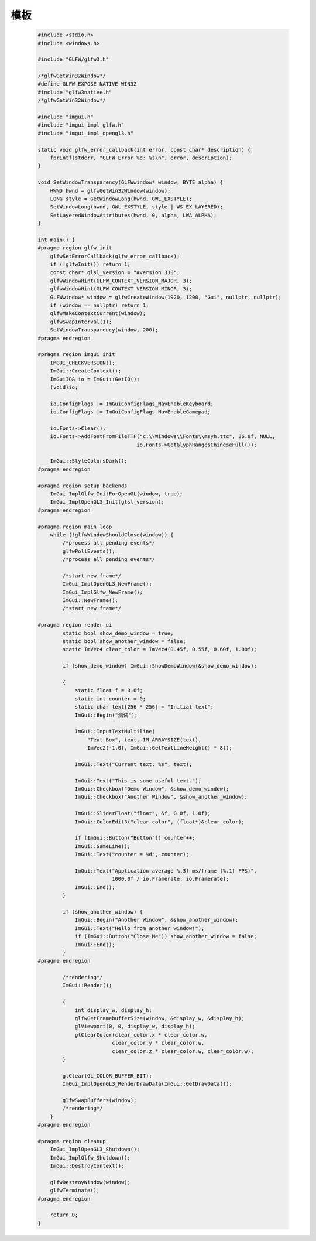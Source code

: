 模板
======

    .. code-block:: cpp

        #include <stdio.h>
        #include <windows.h>

        #include "GLFW/glfw3.h"

        /*glfwGetWin32Window*/
        #define GLFW_EXPOSE_NATIVE_WIN32
        #include "glfw3native.h"
        /*glfwGetWin32Window*/

        #include "imgui.h"
        #include "imgui_impl_glfw.h"
        #include "imgui_impl_opengl3.h"

        static void glfw_error_callback(int error, const char* description) {
            fprintf(stderr, "GLFW Error %d: %s\n", error, description);
        }

        void SetWindowTransparency(GLFWwindow* window, BYTE alpha) {
            HWND hwnd = glfwGetWin32Window(window);
            LONG style = GetWindowLong(hwnd, GWL_EXSTYLE);
            SetWindowLong(hwnd, GWL_EXSTYLE, style | WS_EX_LAYERED);
            SetLayeredWindowAttributes(hwnd, 0, alpha, LWA_ALPHA);
        }

        int main() {
        #pragma region glfw init
            glfwSetErrorCallback(glfw_error_callback);
            if (!glfwInit()) return 1;
            const char* glsl_version = "#version 330";
            glfwWindowHint(GLFW_CONTEXT_VERSION_MAJOR, 3);
            glfwWindowHint(GLFW_CONTEXT_VERSION_MINOR, 3);
            GLFWwindow* window = glfwCreateWindow(1920, 1200, "Gui", nullptr, nullptr);
            if (window == nullptr) return 1;
            glfwMakeContextCurrent(window);
            glfwSwapInterval(1);
            SetWindowTransparency(window, 200);
        #pragma endregion

        #pragma region imgui init
            IMGUI_CHECKVERSION();
            ImGui::CreateContext();
            ImGuiIO& io = ImGui::GetIO();
            (void)io;

            io.ConfigFlags |= ImGuiConfigFlags_NavEnableKeyboard;
            io.ConfigFlags |= ImGuiConfigFlags_NavEnableGamepad;

            io.Fonts->Clear();
            io.Fonts->AddFontFromFileTTF("c:\\Windows\\Fonts\\msyh.ttc", 36.0f, NULL,
                                        io.Fonts->GetGlyphRangesChineseFull());

            ImGui::StyleColorsDark();
        #pragma endregion

        #pragma region setup backends
            ImGui_ImplGlfw_InitForOpenGL(window, true);
            ImGui_ImplOpenGL3_Init(glsl_version);
        #pragma endregion

        #pragma region main loop
            while (!glfwWindowShouldClose(window)) {
                /*process all pending events*/
                glfwPollEvents();
                /*process all pending events*/

                /*start new frame*/
                ImGui_ImplOpenGL3_NewFrame();
                ImGui_ImplGlfw_NewFrame();
                ImGui::NewFrame();
                /*start new frame*/

        #pragma region render ui
                static bool show_demo_window = true;
                static bool show_another_window = false;
                static ImVec4 clear_color = ImVec4(0.45f, 0.55f, 0.60f, 1.00f);

                if (show_demo_window) ImGui::ShowDemoWindow(&show_demo_window);

                {
                    static float f = 0.0f;
                    static int counter = 0;
                    static char text[256 * 256] = "Initial text";
                    ImGui::Begin("测试");

                    ImGui::InputTextMultiline(
                        "Text Box", text, IM_ARRAYSIZE(text),
                        ImVec2(-1.0f, ImGui::GetTextLineHeight() * 8));

                    ImGui::Text("Current text: %s", text);

                    ImGui::Text("This is some useful text.");
                    ImGui::Checkbox("Demo Window", &show_demo_window);
                    ImGui::Checkbox("Another Window", &show_another_window);

                    ImGui::SliderFloat("float", &f, 0.0f, 1.0f);
                    ImGui::ColorEdit3("clear color", (float*)&clear_color);

                    if (ImGui::Button("Button")) counter++;
                    ImGui::SameLine();
                    ImGui::Text("counter = %d", counter);

                    ImGui::Text("Application average %.3f ms/frame (%.1f FPS)",
                                1000.0f / io.Framerate, io.Framerate);
                    ImGui::End();
                }

                if (show_another_window) {
                    ImGui::Begin("Another Window", &show_another_window);
                    ImGui::Text("Hello from another window!");
                    if (ImGui::Button("Close Me")) show_another_window = false;
                    ImGui::End();
                }
        #pragma endregion

                /*rendering*/
                ImGui::Render();

                {
                    int display_w, display_h;
                    glfwGetFramebufferSize(window, &display_w, &display_h);
                    glViewport(0, 0, display_w, display_h);
                    glClearColor(clear_color.x * clear_color.w,
                                clear_color.y * clear_color.w,
                                clear_color.z * clear_color.w, clear_color.w);
                }

                glClear(GL_COLOR_BUFFER_BIT);
                ImGui_ImplOpenGL3_RenderDrawData(ImGui::GetDrawData());

                glfwSwapBuffers(window);
                /*rendering*/
            }
        #pragma endregion

        #pragma region cleanup
            ImGui_ImplOpenGL3_Shutdown();
            ImGui_ImplGlfw_Shutdown();
            ImGui::DestroyContext();

            glfwDestroyWindow(window);
            glfwTerminate();
        #pragma endregion

            return 0;
        }